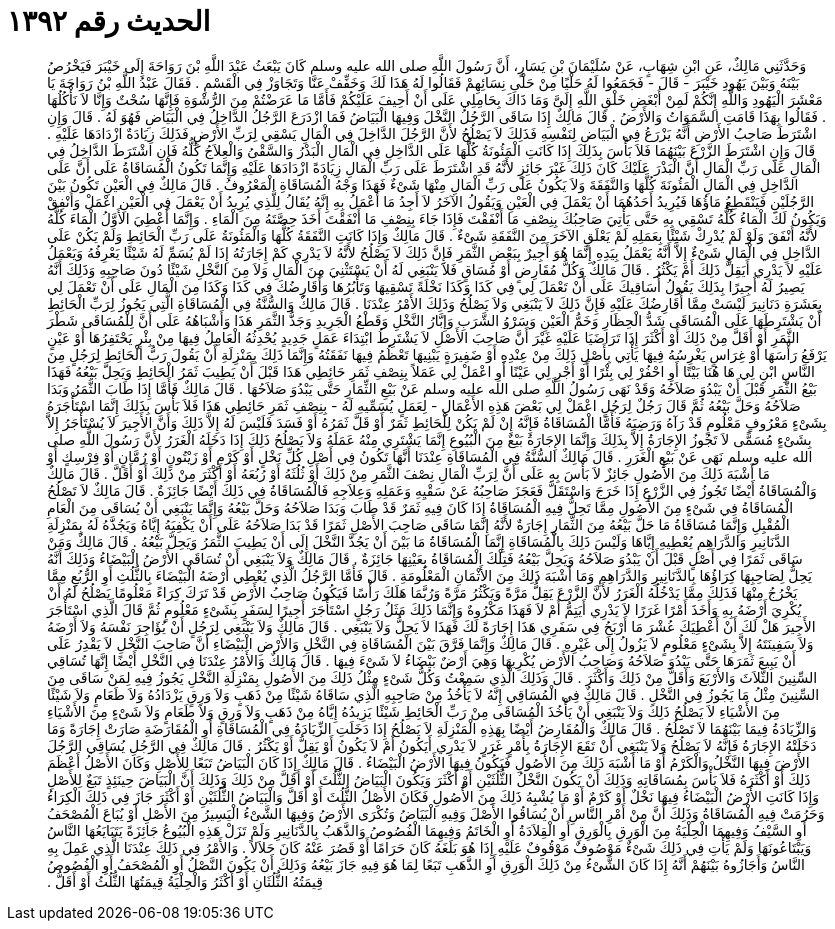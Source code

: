 
= الحديث رقم ١٣٩٢

[quote.hadith]
وَحَدَّثَنِي مَالِكٌ، عَنِ ابْنِ شِهَابٍ، عَنْ سُلَيْمَانَ بْنِ يَسَارٍ، أَنَّ رَسُولَ اللَّهِ صلى الله عليه وسلم كَانَ يَبْعَثُ عَبْدَ اللَّهِ بْنَ رَوَاحَةَ إِلَى خَيْبَرَ فَيَخْرُصُ بَيْنَهُ وَبَيْنَ يَهُودِ خَيْبَرَ - قَالَ - فَجَمَعُوا لَهُ حَلْيًا مِنْ حَلْىِ نِسَائِهِمْ فَقَالُوا لَهُ هَذَا لَكَ وَخَفِّفْ عَنَّا وَتَجَاوَزْ فِي الْقَسْمِ ‏.‏ فَقَالَ عَبْدُ اللَّهِ بْنُ رَوَاحَةَ يَا مَعْشَرَ الْيَهُودِ وَاللَّهِ إِنَّكُمْ لَمِنْ أَبْغَضِ خَلْقِ اللَّهِ إِلَىَّ وَمَا ذَاكَ بِحَامِلِي عَلَى أَنْ أَحِيفَ عَلَيْكُمْ فَأَمَّا مَا عَرَضْتُمْ مِنَ الرُّشْوَةِ فَإِنَّهَا سُحْتٌ وَإِنَّا لاَ نَأْكُلُهَا ‏.‏ فَقَالُوا بِهَذَا قَامَتِ السَّمَوَاتُ وَالأَرْضُ ‏.‏ قَالَ مَالِكٌ إِذَا سَاقَى الرَّجُلُ النَّخْلَ وَفِيهَا الْبَيَاضُ فَمَا ازْدَرَعَ الرَّجُلُ الدَّاخِلُ فِي الْبَيَاضِ فَهُوَ لَهُ ‏.‏ قَالَ وَإِنِ اشْتَرَطَ صَاحِبُ الأَرْضِ أَنَّهُ يَزْرَعُ فِي الْبَيَاضِ لِنَفْسِهِ فَذَلِكَ لاَ يَصْلُحُ لأَنَّ الرَّجُلَ الدَّاخِلَ فِي الْمَالِ يَسْقِي لِرَبِّ الأَرْضِ فَذَلِكَ زِيَادَةٌ ازْدَادَهَا عَلَيْهِ ‏.‏ قَالَ وَإِنِ اشْتَرَطَ الزَّرْعَ بَيْنَهُمَا فَلاَ بَأْسَ بِذَلِكَ إِذَا كَانَتِ الْمَئُونَةُ كُلُّهَا عَلَى الدَّاخِلِ فِي الْمَالِ الْبَذْرُ وَالسَّقْىُ وَالْعِلاَجُ كُلُّهُ فَإِنِ اشْتَرَطَ الدَّاخِلُ فِي الْمَالِ عَلَى رَبِّ الْمَالِ أَنَّ الْبَذْرَ عَلَيْكَ كَانَ ذَلِكَ غَيْرَ جَائِزٍ لأَنَّهُ قَدِ اشْتَرَطَ عَلَى رَبِّ الْمَالِ زِيَادَةً ازْدَادَهَا عَلَيْهِ وَإِنَّمَا تَكُونُ الْمُسَاقَاةُ عَلَى أَنَّ عَلَى الدَّاخِلِ فِي الْمَالِ الْمَئُونَةَ كُلَّهَا وَالنَّفَقَةَ وَلاَ يَكُونُ عَلَى رَبِّ الْمَالِ مِنْهَا شَىْءٌ فَهَذَا وَجْهُ الْمُسَاقَاةِ الْمَعْرُوفُ ‏.‏ قَالَ مَالِكٌ فِي الْعَيْنِ تَكُونُ بَيْنَ الرَّجُلَيْنِ فَيَنْقَطِعُ مَاؤُهَا فَيُرِيدُ أَحَدُهُمَا أَنْ يَعْمَلَ فِي الْعَيْنِ وَيَقُولُ الآخَرُ لاَ أَجِدُ مَا أَعْمَلُ بِهِ إِنَّهُ يُقَالُ لِلَّذِي يُرِيدُ أَنْ يَعْمَلَ فِي الْعَيْنِ اعْمَلْ وَأَنْفِقْ وَيَكُونُ لَكَ الْمَاءُ كُلُّهُ تَسْقِي بِهِ حَتَّى يَأْتِيَ صَاحِبُكَ بِنِصْفِ مَا أَنْفَقْتَ فَإِذَا جَاءَ بِنِصْفِ مَا أَنْفَقْتَ أَخَذَ حِصَّتَهُ مِنَ الْمَاءِ ‏.‏ وَإِنَّمَا أُعْطِيَ الأَوَّلُ الْمَاءَ كُلَّهُ لأَنَّهُ أَنْفَقَ وَلَوْ لَمْ يُدْرِكْ شَيْئًا بِعَمَلِهِ لَمْ يَعْلَقِ الآخَرَ مِنَ النَّفَقَةِ شَىْءٌ ‏.‏ قَالَ مَالِكٌ وَإِذَا كَانَتِ النَّفَقَةُ كُلُّهَا وَالْمَئُونَةُ عَلَى رَبِّ الْحَائِطِ وَلَمْ يَكُنْ عَلَى الدَّاخِلِ فِي الْمَالِ شَىْءٌ إِلاَّ أَنَّهُ يَعْمَلُ بِيَدِهِ إِنَّمَا هُوَ أَجِيرٌ بِبَعْضِ الثَّمَرِ فَإِنَّ ذَلِكَ لاَ يَصْلُحُ لأَنَّهُ لاَ يَدْرِي كَمْ إِجَارَتُهُ إِذَا لَمْ يُسَمِّ لَهُ شَيْئًا يَعْرِفُهُ وَيَعْمَلُ عَلَيْهِ لاَ يَدْرِي أَيَقِلُّ ذَلِكَ أَمْ يَكْثُرُ ‏.‏ قَالَ مَالِكٌ وَكُلُّ مُقَارِضٍ أَوْ مُسَاقٍ فَلاَ يَنْبَغِي لَهُ أَنْ يَسْتَثْنِيَ مِنَ الْمَالِ وَلاَ مِنَ النَّخْلِ شَيْئًا دُونَ صَاحِبِهِ وَذَلِكَ أَنَّهُ يَصِيرُ لَهُ أَجِيرًا بِذَلِكَ يَقُولُ أُسَاقِيكَ عَلَى أَنْ تَعْمَلَ لِي فِي كَذَا وَكَذَا نَخْلَةً تَسْقِيهَا وَتَأْبُرُهَا وَأُقَارِضُكَ فِي كَذَا وَكَذَا مِنَ الْمَالِ عَلَى أَنْ تَعْمَلَ لِي بِعَشَرَةِ دَنَانِيرَ لَيْسَتْ مِمَّا أُقَارِضُكَ عَلَيْهِ فَإِنَّ ذَلِكَ لاَ يَنْبَغِي وَلاَ يَصْلُحُ وَذَلِكَ الأَمْرُ عِنْدَنَا ‏.‏ قَالَ مَالِكٌ وَالسُّنَّةُ فِي الْمُسَاقَاةِ الَّتِي يَجُوزُ لِرَبِّ الْحَائِطِ أَنْ يَشْتَرِطَهَا عَلَى الْمُسَاقَى شَدُّ الْحِظَارِ وَخَمُّ الْعَيْنِ وَسَرْوُ الشَّرَبِ وَإِبَّارُ النَّخْلِ وَقَطْعُ الْجَرِيدِ وَجَذُّ الثَّمَرِ هَذَا وَأَشْبَاهُهُ عَلَى أَنَّ لِلْمُسَاقَى شَطْرَ الثَّمَرِ أَوْ أَقَلَّ مِنْ ذَلِكَ أَوْ أَكْثَرَ إِذَا تَرَاضَيَا عَلَيْهِ غَيْرَ أَنَّ صَاحِبَ الأَصْلِ لاَ يَشْتَرِطُ ابْتِدَاءَ عَمَلٍ جَدِيدٍ يُحْدِثُهُ الْعَامِلُ فِيهَا مِنْ بِئْرٍ يَحْتَفِرُهَا أَوْ عَيْنٍ يَرْفَعُ رَأْسَهَا أَوْ غِرَاسٍ يَغْرِسُهُ فِيهَا يَأْتِي بِأَصْلِ ذَلِكَ مِنْ عِنْدِهِ أَوْ ضَفِيرَةٍ يَبْنِيهَا تَعْظُمُ فِيهَا نَفَقَتُهُ وَإِنَّمَا ذَلِكَ بِمَنْزِلَةِ أَنْ يَقُولَ رَبُّ الْحَائِطِ لِرَجُلٍ مِنَ النَّاسِ ابْنِ لِي هَا هُنَا بَيْتًا أَوِ احْفُرْ لِي بِئْرًا أَوْ أَجْرِ لِي عَيْنًا أَوِ اعْمَلْ لِي عَمَلاً بِنِصْفِ ثَمَرِ حَائِطِي هَذَا قَبْلَ أَنْ يَطِيبَ ثَمَرُ الْحَائِطِ وَيَحِلَّ بَيْعُهُ فَهَذَا بَيْعُ الثَّمَرِ قَبْلَ أَنْ يَبْدُوَ صَلاَحُهُ وَقَدْ نَهَى رَسُولُ اللَّهِ صلى الله عليه وسلم عَنْ بَيْعِ الثِّمَارِ حَتَّى يَبْدُوَ صَلاَحُهَا ‏.‏ قَالَ مَالِكٌ فَأَمَّا إِذَا طَابَ الثَّمَرُ وَبَدَا صَلاَحُهُ وَحَلَّ بَيْعُهُ ثُمَّ قَالَ رَجُلٌ لِرَجُلٍ اعْمَلْ لِي بَعْضَ هَذِهِ الأَعْمَالِ - لِعَمَلٍ يُسَمِّيهِ لَهُ - بِنِصْفِ ثَمَرِ حَائِطِي هَذَا فَلاَ بَأْسَ بِذَلِكَ إِنَّمَا اسْتَأْجَرَهُ بِشَىْءٍ مَعْرُوفٍ مَعْلُومٍ قَدْ رَآهُ وَرَضِيَهُ فَأَمَّا الْمُسَاقَاةُ فَإِنَّهُ إِنْ لَمْ يَكُنْ لِلْحَائِطِ ثَمَرٌ أَوْ قَلَّ ثَمَرُهُ أَوْ فَسَدَ فَلَيْسَ لَهُ إِلاَّ ذَلِكَ وَأَنَّ الأَجِيرَ لاَ يُسْتَأْجَرُ إِلاَّ بِشَىْءٍ مُسَمًّى لاَ تَجُوزُ الإِجَارَةُ إِلاَّ بِذَلِكَ وَإِنَّمَا الإِجَارَةُ بَيْعٌ مِنَ الْبُيُوعِ إِنَّمَا يَشْتَرِي مِنْهُ عَمَلَهُ وَلاَ يَصْلُحُ ذَلِكَ إِذَا دَخَلَهُ الْغَرَرُ لأَنَّ رَسُولَ اللَّهِ صلى الله عليه وسلم نَهَى عَنْ بَيْعِ الْغَرَرِ ‏.‏ قَالَ مَالِكٌ السُّنَّةُ فِي الْمُسَاقَاةِ عِنْدَنَا أَنَّهَا تَكُونُ فِي أَصْلِ كُلِّ نَخْلٍ أَوْ كَرْمٍ أَوْ زَيْتُونٍ أَوْ رُمَّانٍ أَوْ فِرْسِكٍ أَوْ مَا أَشْبَهَ ذَلِكَ مِنَ الأُصُولِ جَائِزٌ لاَ بَأْسَ بِهِ عَلَى أَنَّ لِرَبِّ الْمَالِ نِصْفَ الثَّمَرِ مِنْ ذَلِكَ أَوْ ثُلُثَهُ أَوْ رُبُعَهُ أَوْ أَكْثَرَ مِنْ ذَلِكَ أَوْ أَقَلَّ ‏.‏ قَالَ مَالِكٌ وَالْمُسَاقَاةُ أَيْضًا تَجُوزُ فِي الزَّرْعِ إِذَا خَرَجَ وَاسْتَقَلَّ فَعَجَزَ صَاحِبُهُ عَنْ سَقْيِهِ وَعَمَلِهِ وَعِلاَجِهِ فَالْمُسَاقَاةُ فِي ذَلِكَ أَيْضًا جَائِزَةٌ ‏.‏ قَالَ مَالِكٌ لاَ تَصْلُحُ الْمُسَاقَاةُ فِي شَىْءٍ مِنَ الأُصُولِ مِمَّا تَحِلُّ فِيهِ الْمُسَاقَاةُ إِذَا كَانَ فِيهِ ثَمَرٌ قَدْ طَابَ وَبَدَا صَلاَحُهُ وَحَلَّ بَيْعُهُ وَإِنَّمَا يَنْبَغِي أَنْ يُسَاقَى مِنَ الْعَامِ الْمُقْبِلِ وَإِنَّمَا مُسَاقَاةُ مَا حَلَّ بَيْعُهُ مِنَ الثِّمَارِ إِجَارَةٌ لأَنَّهُ إِنَّمَا سَاقَى صَاحِبَ الأَصْلِ ثَمَرًا قَدْ بَدَا صَلاَحُهُ عَلَى أَنْ يَكْفِيَهُ إِيَّاهُ وَيَجُذَّهُ لَهُ بِمَنْزِلَةِ الدَّنَانِيرِ وَالدَّرَاهِمِ يُعْطِيهِ إِيَّاهَا وَلَيْسَ ذَلِكَ بِالْمُسَاقَاةِ إِنَّمَا الْمُسَاقَاةُ مَا بَيْنَ أَنْ يَجُذَّ النَّخْلَ إِلَى أَنْ يَطِيبَ الثَّمَرُ وَيَحِلَّ بَيْعُهُ ‏.‏ قَالَ مَالِكٌ وَمَنْ سَاقَى ثَمَرًا فِي أَصْلٍ قَبْلَ أَنْ يَبْدُوَ صَلاَحُهُ وَيَحِلَّ بَيْعُهُ فَتِلْكَ الْمُسَاقَاةُ بِعَيْنِهَا جَائِزَةٌ ‏.‏ قَالَ مَالِكٌ وَلاَ يَنْبَغِي أَنْ تُسَاقَى الأَرْضُ الْبَيْضَاءُ وَذَلِكَ أَنَّهُ يَحِلُّ لِصَاحِبِهَا كِرَاؤُهَا بِالدَّنَانِيرِ وَالدَّرَاهِمِ وَمَا أَشْبَهَ ذَلِكَ مِنَ الأَثْمَانِ الْمَعْلُومَةِ ‏.‏ قَالَ فَأَمَّا الرَّجُلُ الَّذِي يُعْطِي أَرْضَهُ الْبَيْضَاءَ بِالثُّلُثِ أَوِ الرُّبُعِ مِمَّا يَخْرُجُ مِنْهَا فَذَلِكَ مِمَّا يَدْخُلُهُ الْغَرَرُ لأَنَّ الزَّرْعَ يَقِلُّ مَرَّةً وَيَكْثُرُ مَرَّةً وَرُبَّمَا هَلَكَ رَأْسًا فَيَكُونُ صَاحِبُ الأَرْضِ قَدْ تَرَكَ كِرَاءً مَعْلُومًا يَصْلُحُ لَهُ أَنْ يُكْرِيَ أَرْضَهُ بِهِ وَأَخَذَ أَمْرًا غَرَرًا لاَ يَدْرِي أَيَتِمُّ أَمْ لاَ فَهَذَا مَكْرُوهٌ وَإِنَّمَا ذَلِكَ مَثَلُ رَجُلٍ اسْتَأْجَرَ أَجِيرًا لِسَفَرٍ بِشَىْءٍ مَعْلُومٍ ثُمَّ قَالَ الَّذِي اسْتَأْجَرَ الأَجِيرَ هَلْ لَكَ أَنْ أَعْطِيَكَ عُشْرَ مَا أَرْبَحُ فِي سَفَرِي هَذَا إِجَارَةً لَكَ فَهَذَا لاَ يَحِلُّ وَلاَ يَنْبَغِي ‏.‏ قَالَ مَالِكٌ وَلاَ يَنْبَغِي لِرَجُلٍ أَنْ يُؤَاجِرَ نَفْسَهُ وَلاَ أَرْضَهُ وَلاَ سَفِينَتَهُ إِلاَّ بِشَىْءٍ مَعْلُومٍ لاَ يَزُولُ إِلَى غَيْرِهِ ‏.‏ قَالَ مَالِكٌ وَإِنَّمَا فَرَّقَ بَيْنَ الْمُسَاقَاةِ فِي النَّخْلِ وَالأَرْضِ الْبَيْضَاءِ أَنَّ صَاحِبَ النَّخْلِ لاَ يَقْدِرُ عَلَى أَنْ يَبِيعَ ثَمَرَهَا حَتَّى يَبْدُوَ صَلاَحُهُ وَصَاحِبُ الأَرْضِ يُكْرِيهَا وَهِيَ أَرْضٌ بَيْضَاءُ لاَ شَىْءَ فِيهَا ‏.‏ قَالَ مَالِكٌ وَالأَمْرُ عِنْدَنَا فِي النَّخْلِ أَيْضًا إِنَّهَا تُسَاقِي السِّنِينَ الثَّلاَثَ وَالأَرْبَعَ وَأَقَلَّ مِنْ ذَلِكَ وَأَكْثَرَ ‏.‏ قَالَ وَذَلِكَ الَّذِي سَمِعْتُ وَكُلُّ شَىْءٍ مِثْلُ ذَلِكَ مِنَ الأُصُولِ بِمَنْزِلَةِ النَّخْلِ يَجُوزُ فِيهِ لِمَنْ سَاقَى مِنَ السِّنِينَ مِثْلُ مَا يَجُوزُ فِي النَّخْلِ ‏.‏ قَالَ مَالِكٌ فِي الْمُسَاقِي إِنَّهُ لاَ يَأْخُذُ مِنْ صَاحِبِهِ الَّذِي سَاقَاهُ شَيْئًا مِنْ ذَهَبٍ وَلاَ وَرِقٍ يَزْدَادُهُ وَلاَ طَعَامٍ وَلاَ شَيْئًا مِنَ الأَشْيَاءِ لاَ يَصْلُحُ ذَلِكَ وَلاَ يَنْبَغِي أَنْ يَأْخُذَ الْمُسَاقَى مِنْ رَبِّ الْحَائِطِ شَيْئًا يَزِيدُهُ إِيَّاهُ مِنْ ذَهَبٍ وَلاَ وَرِقٍ وَلاَ طَعَامٍ وَلاَ شَىْءٍ مِنَ الأَشْيَاءِ وَالزِّيَادَةُ فِيمَا بَيْنَهُمَا لاَ تَصْلُحُ ‏.‏ قَالَ مَالِكٌ وَالْمُقَارِضُ أَيْضًا بِهَذِهِ الْمَنْزِلَةِ لاَ يَصْلُحُ إِذَا دَخَلَتِ الزِّيَادَةُ فِي الْمُسَاقَاةِ أَوِ الْمُقَارَضَةِ صَارَتْ إِجَارَةً وَمَا دَخَلَتْهُ الإِجَارَةُ فَإِنَّهُ لاَ يَصْلُحُ وَلاَ يَنْبَغِي أَنْ تَقَعَ الإِجَارَةُ بِأَمْرٍ غَرَرٍ لاَ يَدْرِي أَيَكُونُ أَمْ لاَ يَكُونُ أَوْ يَقِلُّ أَوْ يَكْثُرُ ‏.‏ قَالَ مَالِكٌ فِي الرَّجُلِ يُسَاقِي الرَّجُلَ الأَرْضَ فِيهَا النَّخْلُ وَالْكَرْمُ أَوْ مَا أَشْبَهَ ذَلِكَ مِنَ الأُصُولِ فَيَكُونُ فِيهَا الأَرْضُ الْبَيْضَاءُ ‏.‏ قَالَ مَالِكٌ إِذَا كَانَ الْبَيَاضُ تَبَعًا لِلأَصْلِ وَكَانَ الأَصْلُ أَعْظَمَ ذَلِكَ أَوْ أَكْثَرَهُ فَلاَ بَأْسَ بِمُسَاقَاتِهِ وَذَلِكَ أَنْ يَكُونَ النَّخْلُ الثُّلُثَيْنِ أَوْ أَكْثَرَ وَيَكُونَ الْبَيَاضُ الثُّلُثَ أَوْ أَقَلَّ مِنْ ذَلِكَ وَذَلِكَ أَنَّ الْبَيَاضَ حِينَئِذٍ تَبَعٌ لِلأَصْلِ وَإِذَا كَانَتِ الأَرْضُ الْبَيْضَاءُ فِيهَا نَخْلٌ أَوْ كَرْمٌ أَوْ مَا يُشْبِهُ ذَلِكَ مِنَ الأُصُولِ فَكَانَ الأَصْلُ الثُّلُثَ أَوْ أَقَلَّ وَالْبَيَاضُ الثُّلُثَيْنِ أَوْ أَكْثَرَ جَازَ فِي ذَلِكَ الْكِرَاءُ وَحَرُمَتْ فِيهِ الْمُسَاقَاةُ وَذَلِكَ أَنَّ مِنْ أَمْرِ النَّاسِ أَنْ يُسَاقُوا الأَصْلَ وَفِيهِ الْبَيَاضُ وَتُكْرَى الأَرْضُ وَفِيهَا الشَّىْءُ الْيَسِيرُ مِنَ الأَصْلِ أَوْ يُبَاعَ الْمُصْحَفُ أَوِ السَّيْفُ وَفِيهِمَا الْحِلْيَةُ مِنَ الْوَرِقِ بِالْوَرِقِ أَوِ الْقِلاَدَةُ أَوِ الْخَاتَمُ وَفِيهِمَا الْفُصُوصُ وَالذَّهَبُ بِالدَّنَانِيرِ وَلَمْ تَزَلْ هَذِهِ الْبُيُوعُ جَائِزَةً يَتَبَايَعُهَا النَّاسُ وَيَبْتَاعُونَهَا وَلَمْ يَأْتِ فِي ذَلِكَ شَىْءٌ مَوْصُوفٌ مَوْقُوفٌ عَلَيْهِ إِذَا هُوَ بَلَغَهُ كَانَ حَرَامًا أَوْ قَصُرَ عَنْهُ كَانَ حَلاَلاً ‏.‏ وَالأَمْرُ فِي ذَلِكَ عِنْدَنَا الَّذِي عَمِلَ بِهِ النَّاسُ وَأَجَازُوهُ بَيْنَهُمْ أَنَّهُ إِذَا كَانَ الشَّىْءُ مِنْ ذَلِكَ الْوَرِقِ أَوِ الذَّهَبِ تَبَعًا لِمَا هُوَ فِيهِ جَازَ بَيْعُهُ وَذَلِكَ أَنْ يَكُونَ النَّصْلُ أَوِ الْمُصْحَفُ أَوِ الْفُصُوصُ قِيمَتُهُ الثُّلُثَانِ أَوْ أَكْثَرُ وَالْحِلْيَةُ قِيمَتُهَا الثُّلُثُ أَوْ أَقَلُّ ‏.‏